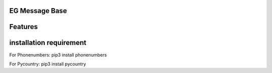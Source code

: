 ==========================
EG Message Base
==========================

========
Features
========



=======================================
installation requirement
=======================================
For Phonenumbers:
pip3 install phonenumbers

For Pycountry:
pip3 install pycountry









